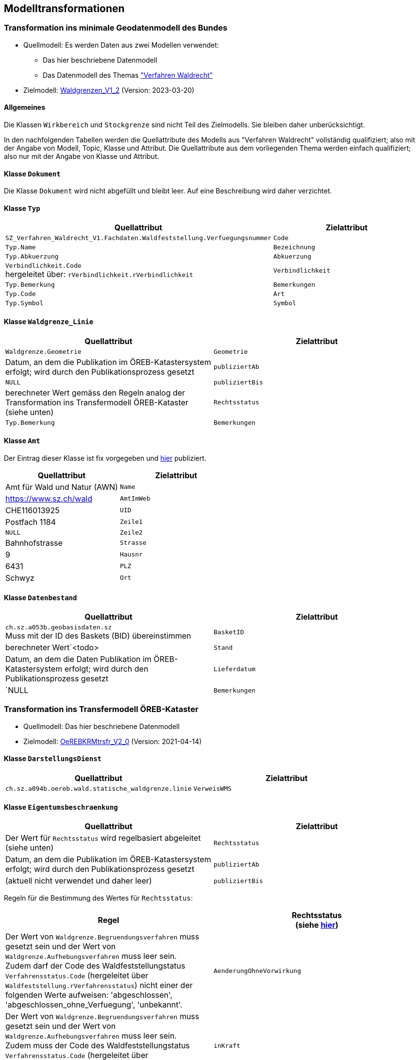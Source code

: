 == Modelltransformationen
=== Transformation ins minimale Geodatenmodell des Bundes
* Quellmodell: Es werden Daten aus zwei Modellen verwendet:
** Das hier beschriebene Datenmodell
** Das Datenmodell des Themas https://ch-sz-geo.github.io/A241/["Verfahren Waldrecht"]
* Zielmodell: http://models.geo.admin.ch/BAFU/Waldgrenzen_V1_2.ili[Waldgrenzen_V1_2] (Version: 2023-03-20)

==== Allgemeines
Die Klassen `+Wirkbereich+` und `+Stockgrenze+` sind nicht Teil des Zielmodells. Sie bleiben daher unberücksichtigt.

In den nachfolgenden Tabellen werden die Quellattribute des Modells aus "Verfahren Waldrecht" vollständig qualifiziert; also mit der Angabe von Modell, Topic, Klasse und Attribut. Die Quellattribute aus dem vorliegenden Thema werden einfach qualifiziert; also nur mit der Angabe von Klasse und Attribut.

==== Klasse `+Dokument+`
Die Klasse `+Dokument+` wird nicht abgefüllt und bleibt leer. Auf eine Beschreibung wird daher verzichtet.

==== Klasse `+Typ+`
[cols=2*,options="header"]
|===
| Quellattribut | Zielattribut
| `+SZ_Verfahren_Waldrecht_V1.Fachdaten.Waldfeststellung.Verfuegungsnummer+`
| `+Code+`
| `+Typ.Name+`
| `+Bezeichnung+`
| `+Typ.Abkuerzung+`
| `+Abkuerzung+`
| `+Verbindlichkeit.Code+` +
hergeleitet über: `+rVerbindlichkeit.rVerbindlichkeit+`
| `+Verbindlichkeit+`
| `+Typ.Bemerkung+`
| `+Bemerkungen+`
| `+Typ.Code+`
| `+Art+`
| `+Typ.Symbol+`
| `+Symbol+`
|===

==== Klasse `+Waldgrenze_Linie+`
[cols=2*,options="header"]
|===
| Quellattribut | Zielattribut
| `+Waldgrenze.Geometrie+`
| `+Geometrie+`
| Datum, an dem die Publikation im ÖREB-Katastersystem erfolgt; wird durch den Publikationsprozess gesetzt
| `+publiziertAb+`
| `+NULL+`
| `+publiziertBis+`
| berechneter Wert gemäss den Regeln analog der Transformation ins Transfermodell ÖREB-Kataster (siehe unten)
| `+Rechtsstatus+`
| `+Typ.Bemerkung+`
| `+Bemerkungen+`
|===

==== Klasse `+Amt+`
Der Eintrag dieser Klasse ist fix vorgegeben und https://data.geo.sz.ch/public/Themen/A094b/[hier] publiziert.
[cols=2*,options="header"]
|===
| Quellattribut | Zielattribut
| Amt für Wald und Natur (AWN)
| `+Name+`
| https://www.sz.ch/wald
| `+AmtImWeb+`
| CHE116013925
| `+UID+`
| Postfach 1184
| `+Zeile1+`
| `+NULL+`
| `+Zeile2+`
| Bahnhofstrasse
| `+Strasse+`
| 9
| `+Hausnr+`
| 6431
| `+PLZ+`
| Schwyz
| `+Ort+`
|===

==== Klasse `+Datenbestand+`
[cols=2*,options="header"]
|===
| Quellattribut | Zielattribut
| `+ch.sz.a053b.geobasisdaten.sz+` +
Muss mit der ID des Baskets (BID) übereinstimmen
| `+BasketID+`
| berechneter Wert`<todo>
| `+Stand+`
| Datum, an dem die Daten Publikation im ÖREB-Katastersystem erfolgt; wird durch den Publikationsprozess gesetzt
| `+Lieferdatum+`
| `+NULL+
| `+Bemerkungen+`
|===

=== Transformation ins Transfermodell ÖREB-Kataster
* Quellmodell: Das hier beschriebene Datenmodell
* Zielmodell: https://models.geo.admin.ch/V_D/OeREB/OeREBKRMtrsfr_V2_0.ili[OeREBKRMtrsfr_V2_0] (Version: 2021-04-14)

==== Klasse `+DarstellungsDienst+`
[cols=2*,options="header"]
|===
| Quellattribut | Zielattribut
| `+ch.sz.a094b.oereb.wald.statische_waldgrenze.linie+`
| `+VerweisWMS+`
|===

==== Klasse `+Eigentumsbeschraenkung+`
[cols=2*,options="header"]
|===
| Quellattribut | Zielattribut
| Der Wert für `+Rechtsstatus+` wird regelbasiert abgeleitet (siehe unten) | `+Rechtsstatus+`
| Datum, an dem die Publikation im ÖREB-Katastersystem erfolgt; wird durch den Publikationsprozess gesetzt m| publiziertAb
| (aktuell nicht verwendet und daher leer) m| publiziertBis
|===

Regeln für die Bestimmung des Wertes für `+Rechtsstatus+`:
|===
h| Regel h| Rechtsstatus +
(siehe https://models.geo.admin.ch/V_D/OeREB/OeREBKRM_V2_0_Texte.xml[hier])
a| Der Wert von `+Waldgrenze.Begruendungsverfahren+` muss gesetzt sein und der Wert von `+Waldgrenze.Aufhebungsverfahren+` muss leer sein. +
Zudem darf der Code des Waldfeststellungstatus `+Verfahrensstatus.Code+` (hergeleitet über `+Waldfeststellung.rVerfahrensstatus+`) nicht einer der folgenden Werte aufweisen: 'abgeschlossen', 'abgeschlossen_ohne_Verfuegung', 'unbekannt'.
| `+AenderungOhneVorwirkung+`
| Der Wert von `+Waldgrenze.Begruendungsverfahren+` muss gesetzt sein und der Wert von `+Waldgrenze.Aufhebungsverfahren+` muss leer sein. +
Zudem muss der Code des Waldfeststellungstatus `+Verfahrensstatus.Code+` (hergeleitet über `+Waldfeststellung.rVerfahrensstatus+`) den Wert 'abgeschlossen' aufweisen. | `+inKraft+`
| Die Werte von `+Waldgrenze.Begruendungsverfahren+` und `+Waldgrenze.Aufhebungsverfahren+` müssen gesetzt sein. +
Zudem darf der Code des Waldfeststellungstatus `+Verfahrensstatus.Code+` des Aufhebungsverfahrens (hergeleitet über `+Waldfeststellung.rVerfahrensstatus+`) nicht einer der folgenden Werte aufweisen: 'abgeschlossen', 'abgeschlossen_ohne_Verfuegung', 'unbekannt'.
| `+AenderungOhneVorwirkung+`
|===

==== Klasse `+Geometrie+`
[cols=2*,options="header"]
|===
| Quellattribut | Zielattribut
| - - - m| Punkt
m| Waldgrenze.Geometrie m| Linie
| - - - m| Flaeche
| analog `+Eigentumsbeschraenkung.Rechtsstatus+` m| Rechtsstatus
| analog `+Eigentumsbeschraenkung.publiziertAb+` m| publiziertAb
| analog `+Eigentumsbeschraenkung.publiziertBis+` m| publiziertBis
| https://www.geocat.ch/geonetwork/srv/ger/catalog.search#/metadata/8646c41b-543e-401f-836d-4b6beca7370d[Link auf GeoCat] m| MetadatenGeobasisdaten
|===

==== Klasse `+LegendeEintrag+`
[cols=2*,options="header"]
|===
| Quellattribut | Zielattribut
m| Typ.Symbol m| Symbol
m| Typ.Name m| LegendeText
m| Typ.Code m| ArtCode
m| https://data.geo.sz.ch/public/Themen/A057b/[Legende.xml] m| ArtCodeliste
| fix: " `+ch.StatischeWaldgrenzen+` " m| Thema
| - - - m| SubThema
|===

ifdef::backend-pdf[]
<<<
endif::[]
